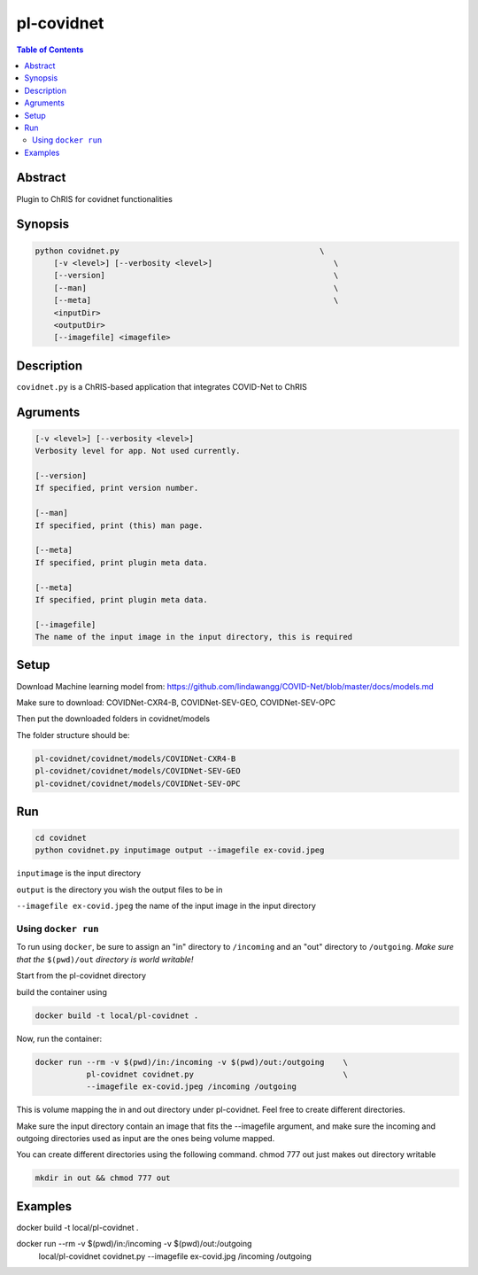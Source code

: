 pl-covidnet
================================

.. image:: https://badge.fury.io/py/covidnet.svg
    :target: https://badge.fury.io/py/covidnet

.. image:: https://travis-ci.org/FNNDSC/covidnet.svg?branch=master
    :target: https://travis-ci.org/FNNDSC/covidnet

.. image:: https://img.shields.io/badge/python-3.5%2B-blue.svg
    :target: https://badge.fury.io/py/pl-covidnet

.. contents:: Table of Contents


Abstract
--------

Plugin to ChRIS for covidnet functionalities


Synopsis
--------

.. code::

    python covidnet.py                                           \
        [-v <level>] [--verbosity <level>]                          \
        [--version]                                                 \
        [--man]                                                     \
        [--meta]                                                    \
        <inputDir>
        <outputDir>
        [--imagefile] <imagefile>

Description
-----------

``covidnet.py`` is a ChRIS-based application that integrates COVID-Net to ChRIS

Agruments
---------

.. code::

    [-v <level>] [--verbosity <level>]
    Verbosity level for app. Not used currently.

    [--version]
    If specified, print version number. 
    
    [--man]
    If specified, print (this) man page.

    [--meta]
    If specified, print plugin meta data.

    [--meta]
    If specified, print plugin meta data.

    [--imagefile]
    The name of the input image in the input directory, this is required


Setup
----

Download Machine learning model from: 
https://github.com/lindawangg/COVID-Net/blob/master/docs/models.md

Make sure to download: COVIDNet-CXR4-B, COVIDNet-SEV-GEO, COVIDNet-SEV-OPC

Then put the downloaded folders in covidnet/models

The folder structure should be:

.. code:: bash

    pl-covidnet/covidnet/models/COVIDNet-CXR4-B
    pl-covidnet/covidnet/models/COVIDNet-SEV-GEO
    pl-covidnet/covidnet/models/COVIDNet-SEV-OPC


Run
----

.. code:: bash

    cd covidnet
    python covidnet.py inputimage output --imagefile ex-covid.jpeg

``inputimage`` is the input directory

``output`` is the directory you wish the output files to be in

``--imagefile ex-covid.jpeg`` the name of the input image in the input directory


Using ``docker run``
~~~~~~~~~~~~~~~~~~~~

To run using ``docker``, be sure to assign an "in" directory to ``/incoming`` and an "out" directory to ``/outgoing``. *Make sure that the* ``$(pwd)/out`` *directory is world writable!*

Start from the pl-covidnet directory

build the container using 

.. code:: bash

    docker build -t local/pl-covidnet .
    

Now, run the container:

.. code:: bash

    docker run --rm -v $(pwd)/in:/incoming -v $(pwd)/out:/outgoing    \
               pl-covidnet covidnet.py                                \
               --imagefile ex-covid.jpeg /incoming /outgoing


This is volume mapping the in and out directory under pl-covidnet. Feel free to create different directories. 

Make sure the input directory contain an image that fits the --imagefile argument, and make sure the incoming and outgoing 
directories used as input are the ones being volume mapped.


You can create different directories using the following command. chmod 777 out just makes out directory writable

.. code:: bash
    
    mkdir in out && chmod 777 out

Examples
--------

docker build -t local/pl-covidnet .

docker run --rm -v $(pwd)/in:/incoming -v $(pwd)/out:/outgoing   \
           local/pl-covidnet covidnet.py                         \
           --imagefile ex-covid.jpg /incoming /outgoing
